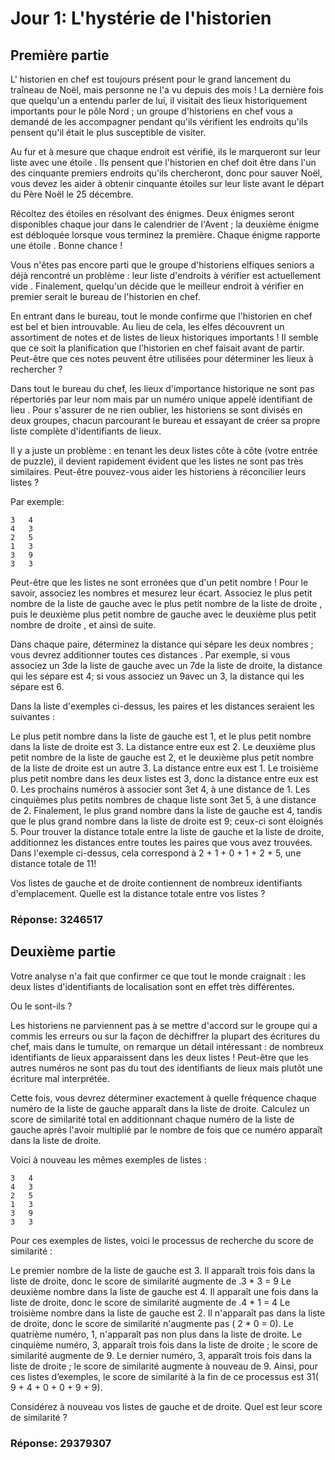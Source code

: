 * Jour 1: L'hystérie de l'historien

** Première partie

L' historien en chef est toujours présent pour le grand lancement du traîneau de Noël, mais personne ne l'a vu depuis des mois ! La dernière fois que quelqu'un a entendu parler de lui, il visitait des lieux historiquement importants pour le pôle Nord ; un groupe d'historiens en chef vous a demandé de les accompagner pendant qu'ils vérifient les endroits qu'ils pensent qu'il était le plus susceptible de visiter.

Au fur et à mesure que chaque endroit est vérifié, ils le marqueront sur leur liste avec une étoile . Ils pensent que l'historien en chef doit être dans l'un des cinquante premiers endroits qu'ils chercheront, donc pour sauver Noël, vous devez les aider à obtenir cinquante étoiles sur leur liste avant le départ du Père Noël le 25 décembre.

Récoltez des étoiles en résolvant des énigmes. Deux énigmes seront disponibles chaque jour dans le calendrier de l'Avent ; la deuxième énigme est débloquée lorsque vous terminez la première. Chaque énigme rapporte une étoile . Bonne chance !

Vous n'êtes pas encore parti que le groupe d'historiens elfiques seniors a déjà rencontré un problème : leur liste d'endroits à vérifier est actuellement vide . Finalement, quelqu'un décide que le meilleur endroit à vérifier en premier serait le bureau de l'historien en chef.

En entrant dans le bureau, tout le monde confirme que l'historien en chef est bel et bien introuvable. Au lieu de cela, les elfes découvrent un assortiment de notes et de listes de lieux historiques importants ! Il semble que ce soit la planification que l'historien en chef faisait avant de partir. Peut-être que ces notes peuvent être utilisées pour déterminer les lieux à rechercher ?

Dans tout le bureau du chef, les lieux d'importance historique ne sont pas répertoriés par leur nom mais par un numéro unique appelé identifiant de lieu . Pour s'assurer de ne rien oublier, les historiens se sont divisés en deux groupes, chacun parcourant le bureau et essayant de créer sa propre liste complète d'identifiants de lieux.

Il y a juste un problème : en tenant les deux listes côte à côte (votre entrée de puzzle), il devient rapidement évident que les listes ne sont pas très similaires. Peut-être pouvez-vous aider les historiens à réconcilier leurs listes ?

Par exemple:

#+begin_example
3   4
4   3
2   5
1   3
3   9
3   3
#+end_example

Peut-être que les listes ne sont erronées que d'un petit nombre ! Pour le savoir, associez les nombres et mesurez leur écart. Associez le plus petit nombre de la liste de gauche avec le plus petit nombre de la liste de droite , puis le deuxième plus petit nombre de gauche avec le deuxième plus petit nombre de droite , et ainsi de suite.

Dans chaque paire, déterminez la distance qui sépare les deux nombres ; vous devrez additionner toutes ces distances . Par exemple, si vous associez un 3de la liste de gauche avec un 7de la liste de droite, la distance qui les sépare est 4; si vous associez un 9avec un 3, la distance qui les sépare est 6.

Dans la liste d'exemples ci-dessus, les paires et les distances seraient les suivantes :

Le plus petit nombre dans la liste de gauche est 1, et le plus petit nombre dans la liste de droite est 3. La distance entre eux est 2.
Le deuxième plus petit nombre de la liste de gauche est 2, et le deuxième plus petit nombre de la liste de droite est un autre 3. La distance entre eux est 1.
Le troisième plus petit nombre dans les deux listes est 3, donc la distance entre eux est 0.
Les prochains numéros à associer sont 3et 4, à une distance de 1.
Les cinquièmes plus petits nombres de chaque liste sont 3et 5, à une distance de 2.
Finalement, le plus grand nombre dans la liste de gauche est 4, tandis que le plus grand nombre dans la liste de droite est 9; ceux-ci sont éloignés 5.
Pour trouver la distance totale entre la liste de gauche et la liste de droite, additionnez les distances entre toutes les paires que vous avez trouvées. Dans l'exemple ci-dessus, cela correspond à 2 + 1 + 0 + 1 + 2 + 5, une distance totale de 11!

Vos listes de gauche et de droite contiennent de nombreux identifiants d'emplacement. Quelle est la distance totale entre vos listes ?

*** Réponse: 3246517

** Deuxième partie
Votre analyse n'a fait que confirmer ce que tout le monde craignait : les deux listes d'identifiants de localisation sont en effet très différentes.

Ou le sont-ils ?

Les historiens ne parviennent pas à se mettre d'accord sur le groupe qui a commis les erreurs ou sur la façon de déchiffrer la plupart des écritures du chef, mais dans le tumulte, on remarque un détail intéressant : de nombreux identifiants de lieux apparaissent dans les deux listes ! Peut-être que les autres numéros ne sont pas du tout des identifiants de lieux mais plutôt une écriture mal interprétée.

Cette fois, vous devrez déterminer exactement à quelle fréquence chaque numéro de la liste de gauche apparaît dans la liste de droite. Calculez un score de similarité total en additionnant chaque numéro de la liste de gauche après l'avoir multiplié par le nombre de fois que ce numéro apparaît dans la liste de droite.

Voici à nouveau les mêmes exemples de listes :

#+begin_example
3   4
4   3
2   5
1   3
3   9
3   3
#+end_example

Pour ces exemples de listes, voici le processus de recherche du score de similarité :

Le premier nombre de la liste de gauche est 3. Il apparaît trois fois dans la liste de droite, donc le score de similarité augmente de .3 * 3 = 9
Le deuxième nombre dans la liste de gauche est 4. Il apparaît une fois dans la liste de droite, donc le score de similarité augmente de .4 * 1 = 4
Le troisième nombre dans la liste de gauche est 2. Il n'apparaît pas dans la liste de droite, donc le score de similarité n'augmente pas ( 2 * 0 = 0).
Le quatrième numéro, 1, n'apparaît pas non plus dans la liste de droite.
Le cinquième numéro, 3, apparaît trois fois dans la liste de droite ; le score de similarité augmente de 9.
Le dernier numéro, 3, apparaît trois fois dans la liste de droite ; le score de similarité augmente à nouveau de 9.
Ainsi, pour ces listes d’exemples, le score de similarité à la fin de ce processus est 31( 9 + 4 + 0 + 0 + 9 + 9).

Considérez à nouveau vos listes de gauche et de droite. Quel est leur score de similarité ?

*** Réponse: 29379307
